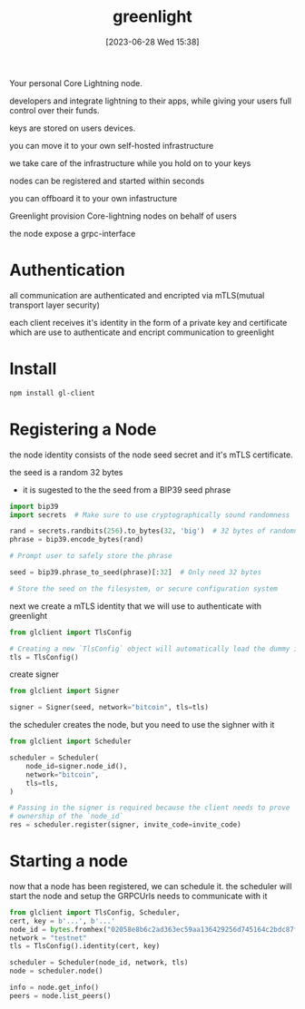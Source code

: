 #+title:      greenlight
#+date:       [2023-06-28 Wed 15:38]
#+filetags:   :bitcoin:lsp:tech:
#+identifier: 20230628T153855

Your personal Core Lightning node.

developers and integrate lightning to their apps, while giving your users full control over their funds.

keys are stored on users devices.

you can move it to your own self-hosted infrastructure

we take care of the infrastructure while you hold on to your keys

nodes can be registered and started within seconds

you can offboard it to your own infastructure

Greenlight provision Core-lightning nodes on behalf of users

the node expose a grpc-interface

* Authentication
  all communication are authenticated and encripted via mTLS(mutual transport layer security)

  each client receives it's identity in the form of a private key and certificate
  which are use to authenticate and encript communication to greenlight

* Install
#+begin_src bash
npm install gl-client
#+end_src

* Registering a Node
  the node identity consists of the node seed secret and it's mTLS certificate.

  the seed is a random 32 bytes
  - it is sugested to the the seed from a BIP39 seed phrase

#+begin_src python
import bip39
import secrets  # Make sure to use cryptographically sound randomness

rand = secrets.randbits(256).to_bytes(32, 'big')  # 32 bytes of randomness
phrase = bip39.encode_bytes(rand)

# Prompt user to safely store the phrase

seed = bip39.phrase_to_seed(phrase)[:32]  # Only need 32 bytes

# Store the seed on the filesystem, or secure configuration system
#+end_src

next we create a mTLS identity that we will use to authenticate with greenlight

#+begin_src python
from glclient import TlsConfig

# Creating a new `TlsConfig` object will automatically load the dummy identity
tls = TlsConfig()
#+end_src

create signer
#+begin_src python
from glclient import Signer

signer = Signer(seed, network="bitcoin", tls=tls)
#+end_src

the scheduler creates the node,
but you need to use the sighner with it
#+begin_src python
from glclient import Scheduler

scheduler = Scheduler(
    node_id=signer.node_id(),
    network="bitcoin",
    tls=tls,
)

# Passing in the signer is required because the client needs to prove
# ownership of the `node_id`
res = scheduler.register(signer, invite_code=invite_code)
#+end_src

* Starting a node
  now that a node has been registered, we can schedule it.  the scheduler will start the node and setup the GRPCUrls needs
  to communicate with it

#+begin_src python
from glclient import TlsConfig, Scheduler, 
cert, key = b'...', b'...'
node_id = bytes.fromhex("02058e8b6c2ad363ec59aa136429256d745164c2bdc87f98f0a68690ec2c5c9b0b")
network = "testnet"
tls = TlsConfig().identity(cert, key)

scheduler = Scheduler(node_id, network, tls)
node = scheduler.node()
#+end_src

#+begin_src python
info = node.get_info()
peers = node.list_peers()
#+end_src
